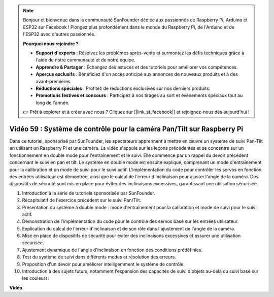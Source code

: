 .. note::

    Bonjour et bienvenue dans la communauté SunFounder dédiée aux passionnés de Raspberry Pi, Arduino et ESP32 sur Facebook ! Plongez plus profondément dans le monde du Raspberry Pi, de l'Arduino et de l'ESP32 avec d'autres passionnés.

    **Pourquoi nous rejoindre ?**

    - **Support d'experts** : Résolvez les problèmes après-vente et surmontez les défis techniques grâce à l'aide de notre communauté et de notre équipe.
    - **Apprendre & Partager** : Échangez des astuces et des tutoriels pour améliorer vos compétences.
    - **Aperçus exclusifs** : Bénéficiez d'un accès anticipé aux annonces de nouveaux produits et à des avant-premières.
    - **Réductions spéciales** : Profitez de réductions exclusives sur nos derniers produits.
    - **Promotions festives et concours** : Participez à nos tirages au sort et événements spéciaux tout au long de l'année.

    👉 Prêt à explorer et à créer avec nous ? Cliquez sur [|link_sf_facebook|] et rejoignez-nous dès aujourd'hui !


Vidéo 59 : Système de contrôle pour la caméra Pan/Tilt sur Raspberry Pi
=======================================================================================

Dans ce tutoriel, sponsorisé par SunFounder, les spectateurs apprennent à mettre en 
œuvre un système de suivi Pan-Tilt en utilisant un Raspberry Pi et une caméra. La 
vidéo s'appuie sur les leçons précédentes et se concentre sur un fonctionnement en 
double mode pour l'entraînement et le suivi. Elle commence par un rappel du devoir 
précédent concernant le suivi en pan et tilt. Le système en double mode est ensuite 
expliqué, comprenant un mode d'entraînement pour la calibration et un mode de suivi 
pour le suivi actif. L'implémentation du code pour contrôler les servos en fonction 
des entrées utilisateur est démontrée, ainsi que le calcul de l'erreur d'inclinaison 
pour ajuster l'angle de la caméra. Des dispositifs de sécurité sont mis en place pour 
éviter des inclinaisons excessives, garantissant une utilisation sécurisée.

1. Introduction à la série de tutoriels sponsorisée par SunFounder.
2. Récapitulatif de l'exercice précédent sur le suivi Pan/Tilt.
3. Présentation du système à double mode : mode d'entraînement pour la calibration et mode de suivi pour le suivi actif.
4. Démonstration de l'implémentation du code pour le contrôle des servos basé sur les entrées utilisateur.
5. Explication du calcul de l'erreur d'inclinaison et de son rôle dans l'ajustement de l'angle de la caméra.
6. Mise en place de dispositifs de sécurité pour éviter des inclinaisons excessives et assurer une utilisation sécurisée.
7. Ajustement dynamique de l'angle d'inclinaison en fonction des conditions prédéfinies.
8. Test du système de suivi dans différents modes et résolution des erreurs.
9. Proposition d'un devoir pour améliorer intelligemment le système de contrôle.
10. Introduction à des sujets futurs, notamment l'expansion des capacités de suivi d'objets au-delà du suivi basé sur les couleurs.


**Vidéo**

.. raw:: html


    <iframe width="700" height="500" src="https://www.youtube.com/embed/C-ddlvrGPV4?si=DW5bSS_zH02j3mUJ" title="YouTube video player" frameborder="0" allow="accelerometer; autoplay; clipboard-write; encrypted-media; gyroscope; picture-in-picture; web-share" allowfullscreen></iframe>
